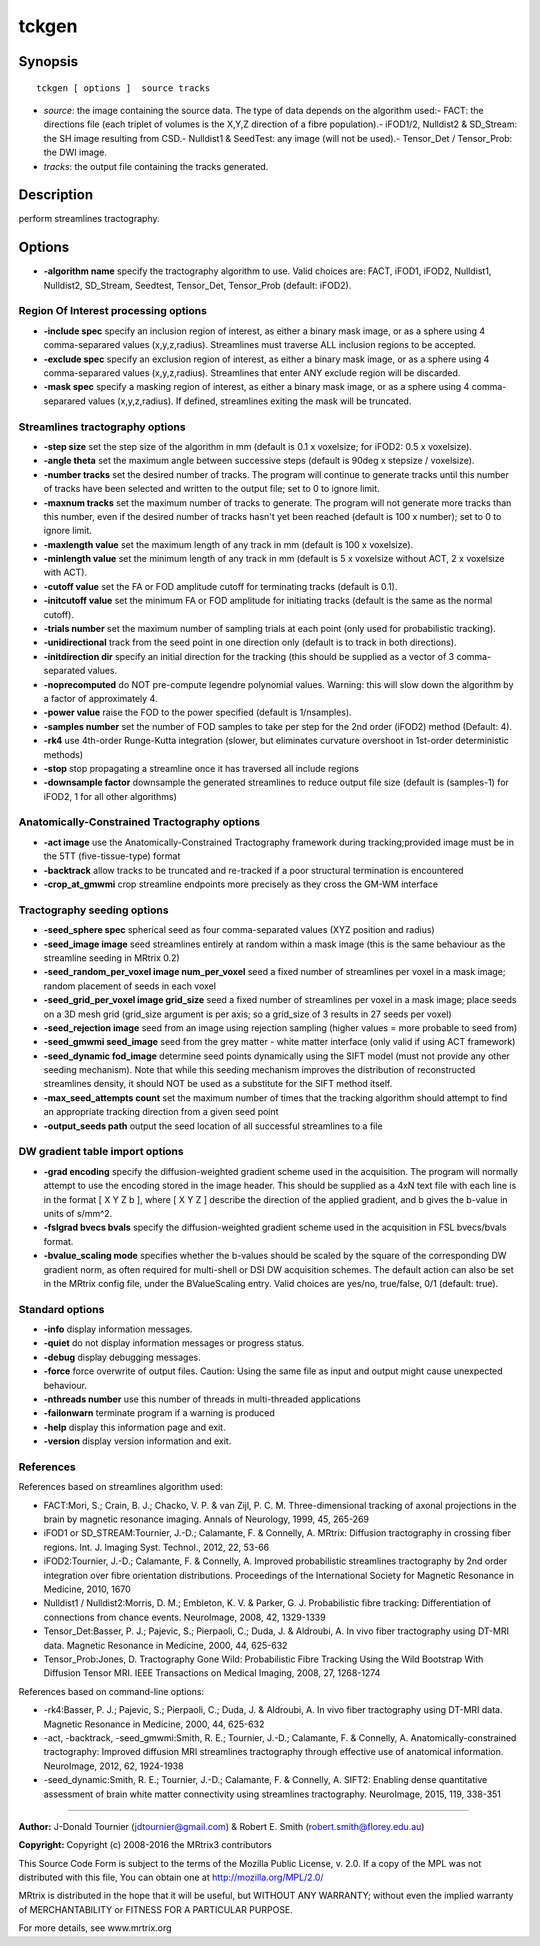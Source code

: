 tckgen
===========

Synopsis
--------

::

    tckgen [ options ]  source tracks

-  *source*: the image containing the source data. The type of data
   depends on the algorithm used:- FACT: the directions file (each
   triplet of volumes is the X,Y,Z direction of a fibre population).-
   iFOD1/2, Nulldist2 & SD_Stream: the SH image resulting from CSD.-
   Nulldist1 & SeedTest: any image (will not be used).- Tensor_Det /
   Tensor_Prob: the DWI image.
-  *tracks*: the output file containing the tracks generated.

Description
-----------

perform streamlines tractography.

Options
-------

-  **-algorithm name** specify the tractography algorithm to use. Valid
   choices are: FACT, iFOD1, iFOD2, Nulldist1, Nulldist2, SD_Stream,
   Seedtest, Tensor_Det, Tensor_Prob (default: iFOD2).

Region Of Interest processing options
^^^^^^^^^^^^^^^^^^^^^^^^^^^^^^^^^^^^^

-  **-include spec** specify an inclusion region of interest, as either
   a binary mask image, or as a sphere using 4 comma-separared values
   (x,y,z,radius). Streamlines must traverse ALL inclusion regions to be
   accepted.

-  **-exclude spec** specify an exclusion region of interest, as either
   a binary mask image, or as a sphere using 4 comma-separared values
   (x,y,z,radius). Streamlines that enter ANY exclude region will be
   discarded.

-  **-mask spec** specify a masking region of interest, as either a
   binary mask image, or as a sphere using 4 comma-separared values
   (x,y,z,radius). If defined, streamlines exiting the mask will be
   truncated.

Streamlines tractography options
^^^^^^^^^^^^^^^^^^^^^^^^^^^^^^^^

-  **-step size** set the step size of the algorithm in mm (default is
   0.1 x voxelsize; for iFOD2: 0.5 x voxelsize).

-  **-angle theta** set the maximum angle between successive steps
   (default is 90deg x stepsize / voxelsize).

-  **-number tracks** set the desired number of tracks. The program
   will continue to generate tracks until this number of tracks have
   been selected and written to the output file; set to 0 to ignore
   limit.

-  **-maxnum tracks** set the maximum number of tracks to generate. The
   program will not generate more tracks than this number, even if the
   desired number of tracks hasn't yet been reached (default is 100 x
   number); set to 0 to ignore limit.

-  **-maxlength value** set the maximum length of any track in mm
   (default is 100 x voxelsize).

-  **-minlength value** set the minimum length of any track in mm
   (default is 5 x voxelsize without ACT, 2 x voxelsize with ACT).

-  **-cutoff value** set the FA or FOD amplitude cutoff for terminating
   tracks (default is 0.1).

-  **-initcutoff value** set the minimum FA or FOD amplitude for
   initiating tracks (default is the same as the normal cutoff).

-  **-trials number** set the maximum number of sampling trials at each
   point (only used for probabilistic tracking).

-  **-unidirectional** track from the seed point in one direction only
   (default is to track in both directions).

-  **-initdirection dir** specify an initial direction for the tracking
   (this should be supplied as a vector of 3 comma-separated values.

-  **-noprecomputed** do NOT pre-compute legendre polynomial values.
   Warning: this will slow down the algorithm by a factor of
   approximately 4.

-  **-power value** raise the FOD to the power specified (default is
   1/nsamples).

-  **-samples number** set the number of FOD samples to take per step
   for the 2nd order (iFOD2) method (Default: 4).

-  **-rk4** use 4th-order Runge-Kutta integration (slower, but
   eliminates curvature overshoot in 1st-order deterministic methods)

-  **-stop** stop propagating a streamline once it has traversed all
   include regions

-  **-downsample factor** downsample the generated streamlines to
   reduce output file size (default is (samples-1) for iFOD2, 1 for all
   other algorithms)

Anatomically-Constrained Tractography options
^^^^^^^^^^^^^^^^^^^^^^^^^^^^^^^^^^^^^^^^^^^^^

-  **-act image** use the Anatomically-Constrained Tractography
   framework during tracking;provided image must be in the 5TT
   (five-tissue-type) format

-  **-backtrack** allow tracks to be truncated and re-tracked if a poor
   structural termination is encountered

-  **-crop_at_gmwmi** crop streamline endpoints more precisely as
   they cross the GM-WM interface

Tractography seeding options
^^^^^^^^^^^^^^^^^^^^^^^^^^^^

-  **-seed_sphere spec** spherical seed as four comma-separated values
   (XYZ position and radius)

-  **-seed_image image** seed streamlines entirely at random within a
   mask image (this is the same behaviour as the streamline seeding in
   MRtrix 0.2)

-  **-seed_random_per_voxel image num_per_voxel** seed a fixed
   number of streamlines per voxel in a mask image; random placement of
   seeds in each voxel

-  **-seed_grid_per_voxel image grid_size** seed a fixed number of
   streamlines per voxel in a mask image; place seeds on a 3D mesh grid
   (grid_size argument is per axis; so a grid_size of 3 results in 27
   seeds per voxel)

-  **-seed_rejection image** seed from an image using rejection
   sampling (higher values = more probable to seed from)

-  **-seed_gmwmi seed_image** seed from the grey matter - white
   matter interface (only valid if using ACT framework)

-  **-seed_dynamic fod_image** determine seed points dynamically
   using the SIFT model (must not provide any other seeding mechanism).
   Note that while this seeding mechanism improves the distribution of
   reconstructed streamlines density, it should NOT be used as a
   substitute for the SIFT method itself.

-  **-max_seed_attempts count** set the maximum number of times that
   the tracking algorithm should attempt to find an appropriate tracking
   direction from a given seed point

-  **-output_seeds path** output the seed location of all successful
   streamlines to a file

DW gradient table import options
^^^^^^^^^^^^^^^^^^^^^^^^^^^^^^^^

-  **-grad encoding** specify the diffusion-weighted gradient scheme
   used in the acquisition. The program will normally attempt to use the
   encoding stored in the image header. This should be supplied as a 4xN
   text file with each line is in the format [ X Y Z b ], where [ X Y Z
   ] describe the direction of the applied gradient, and b gives the
   b-value in units of s/mm^2.

-  **-fslgrad bvecs bvals** specify the diffusion-weighted gradient
   scheme used in the acquisition in FSL bvecs/bvals format.

-  **-bvalue_scaling mode** specifies whether the b-values should be
   scaled by the square of the corresponding DW gradient norm, as often
   required for multi-shell or DSI DW acquisition schemes. The default
   action can also be set in the MRtrix config file, under the
   BValueScaling entry. Valid choices are yes/no, true/false, 0/1
   (default: true).

Standard options
^^^^^^^^^^^^^^^^

-  **-info** display information messages.

-  **-quiet** do not display information messages or progress status.

-  **-debug** display debugging messages.

-  **-force** force overwrite of output files. Caution: Using the same
   file as input and output might cause unexpected behaviour.

-  **-nthreads number** use this number of threads in multi-threaded
   applications

-  **-failonwarn** terminate program if a warning is produced

-  **-help** display this information page and exit.

-  **-version** display version information and exit.

References
^^^^^^^^^^

References based on streamlines algorithm used:

-  FACT:Mori, S.; Crain, B. J.; Chacko, V. P. & van Zijl, P. C. M.
   Three-dimensional tracking of axonal projections in the brain by
   magnetic resonance imaging. Annals of Neurology, 1999, 45, 265-269

-  iFOD1 or SD_STREAM:Tournier, J.-D.; Calamante, F. & Connelly, A.
   MRtrix: Diffusion tractography in crossing fiber regions. Int. J.
   Imaging Syst. Technol., 2012, 22, 53-66

-  iFOD2:Tournier, J.-D.; Calamante, F. & Connelly, A. Improved
   probabilistic streamlines tractography by 2nd order integration over
   fibre orientation distributions. Proceedings of the International
   Society for Magnetic Resonance in Medicine, 2010, 1670

-  Nulldist1 / Nulldist2:Morris, D. M.; Embleton, K. V. & Parker, G. J.
   Probabilistic fibre tracking: Differentiation of connections from
   chance events. NeuroImage, 2008, 42, 1329-1339

-  Tensor_Det:Basser, P. J.; Pajevic, S.; Pierpaoli, C.; Duda, J. &
   Aldroubi, A. In vivo fiber tractography using DT-MRI data. Magnetic
   Resonance in Medicine, 2000, 44, 625-632

-  Tensor_Prob:Jones, D. Tractography Gone Wild: Probabilistic Fibre
   Tracking Using the Wild Bootstrap With Diffusion Tensor MRI. IEEE
   Transactions on Medical Imaging, 2008, 27, 1268-1274

References based on command-line options:

-  -rk4:Basser, P. J.; Pajevic, S.; Pierpaoli, C.; Duda, J. & Aldroubi,
   A. In vivo fiber tractography using DT-MRI data. Magnetic Resonance
   in Medicine, 2000, 44, 625-632

-  -act, -backtrack, -seed_gmwmi:Smith, R. E.; Tournier, J.-D.;
   Calamante, F. & Connelly, A. Anatomically-constrained tractography:
   Improved diffusion MRI streamlines tractography through effective use
   of anatomical information. NeuroImage, 2012, 62, 1924-1938

-  -seed_dynamic:Smith, R. E.; Tournier, J.-D.; Calamante, F. &
   Connelly, A. SIFT2: Enabling dense quantitative assessment of brain
   white matter connectivity using streamlines tractography. NeuroImage,
   2015, 119, 338-351

--------------


**Author:** J-Donald Tournier (jdtournier@gmail.com) & Robert E. Smith
(robert.smith@florey.edu.au)

**Copyright:** Copyright (c) 2008-2016 the MRtrix3 contributors

This Source Code Form is subject to the terms of the Mozilla Public
License, v. 2.0. If a copy of the MPL was not distributed with this
file, You can obtain one at http://mozilla.org/MPL/2.0/

MRtrix is distributed in the hope that it will be useful, but WITHOUT
ANY WARRANTY; without even the implied warranty of MERCHANTABILITY or
FITNESS FOR A PARTICULAR PURPOSE.

For more details, see www.mrtrix.org
